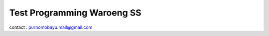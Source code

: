 ###################
Test Programming Waroeng SS
###################

contact : purnomobayu.mail@gmail.com